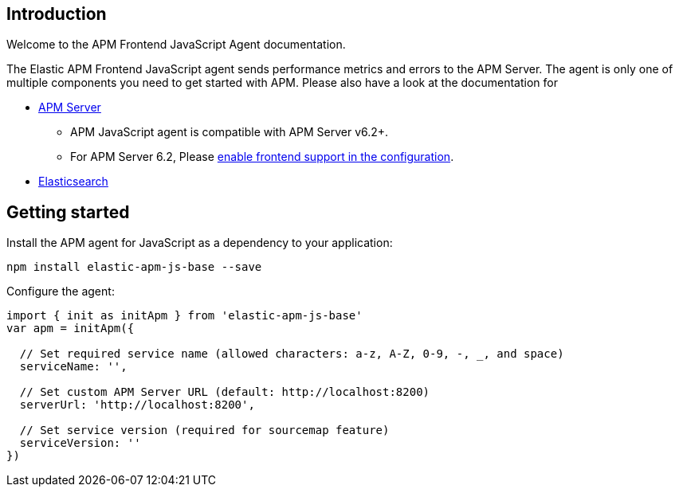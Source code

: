 [[intro]]
== Introduction

Welcome to the APM Frontend JavaScript Agent documentation.

The Elastic APM Frontend JavaScript agent sends performance metrics and errors to the APM Server.
The agent is only one of multiple components you need to get started with APM.
Please also have a look at the documentation for

 * https://www.elastic.co/guide/en/apm/server/current/index.html[APM Server]
 ** APM JavaScript agent is compatible with APM Server v6.2+.
 ** For APM Server 6.2, Please https://www.elastic.co/guide/en/apm/server/6.2/frontend.html[enable frontend support in the configuration].
 * https://www.elastic.co/guide/en/elasticsearch/reference/current/index.html[Elasticsearch]


[[getting-started]]
== Getting started

Install the APM agent for JavaScript as a dependency to your application:

[source,bash]
----
npm install elastic-apm-js-base --save
----

Configure the agent:

[source,js]
----
import { init as initApm } from 'elastic-apm-js-base'
var apm = initApm({
  
  // Set required service name (allowed characters: a-z, A-Z, 0-9, -, _, and space)
  serviceName: '',

  // Set custom APM Server URL (default: http://localhost:8200)
  serverUrl: 'http://localhost:8200',
  
  // Set service version (required for sourcemap feature)
  serviceVersion: ''
})
----
